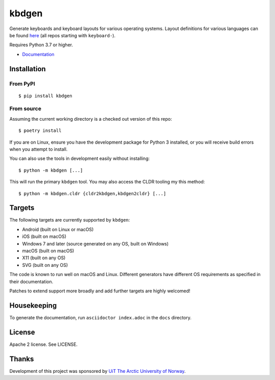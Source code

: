kbdgen
======

.. image:: https://travis-ci.org/divvun/kbdgen.svg?branch=master
    :target: https://travis-ci.org/divvun/kbdgen

Generate keyboards and keyboard layouts for various operating systems.
Layout definitions for various languages can be found  `here <https://github.com/giellalt/>`__
(all repos starting with ``keyboard-``).

Requires Python 3.7 or higher.

* `Documentation <https://divvun.github.io/kbdgen/>`__

Installation
------------

From PyPI
~~~~~~~~~

::

    $ pip install kbdgen

From source
~~~~~~~~~~~

Assuming the current working directory is a checked out version of this
repo:

::

    $ poetry install

If you are on Linux, ensure you have the development package for Python 3 installed,
or you will receive build errors when you attempt to install.

You can also use the tools in development easily without installing:

::

    $ python -m kbdgen [...]

This will run the primary ``kbdgen`` tool. You may also access the CLDR
tooling my this method:

::

    $ python -m kbdgen.cldr {cldr2kbdgen,kbdgen2cldr} [...]

Targets
-------

The following targets are currently supported by ``kbdgen``:

-  Android (built on Linux or macOS)
-  iOS (built on macOS)
-  Windows 7 and later (source generated on any OS, built on Windows)
-  macOS (built on macOS)
-  X11 (built on any OS)
-  SVG (built on any OS)

The code is known to run well on macOS and Linux. Different generators
have different OS requirements as specified in their documentation.

Patches to extend support more broadly and add further targets are
highly welcomed!

Housekeeping
------------

To generate the documentation, run ``asciidoctor index.adoc`` in the ``docs`` directory.

License
-------

Apache 2 license. See LICENSE.

Thanks
------

Development of this project was sponsored by `UiT The Arctic University
of Norway <https://en.uit.no/>`__.
